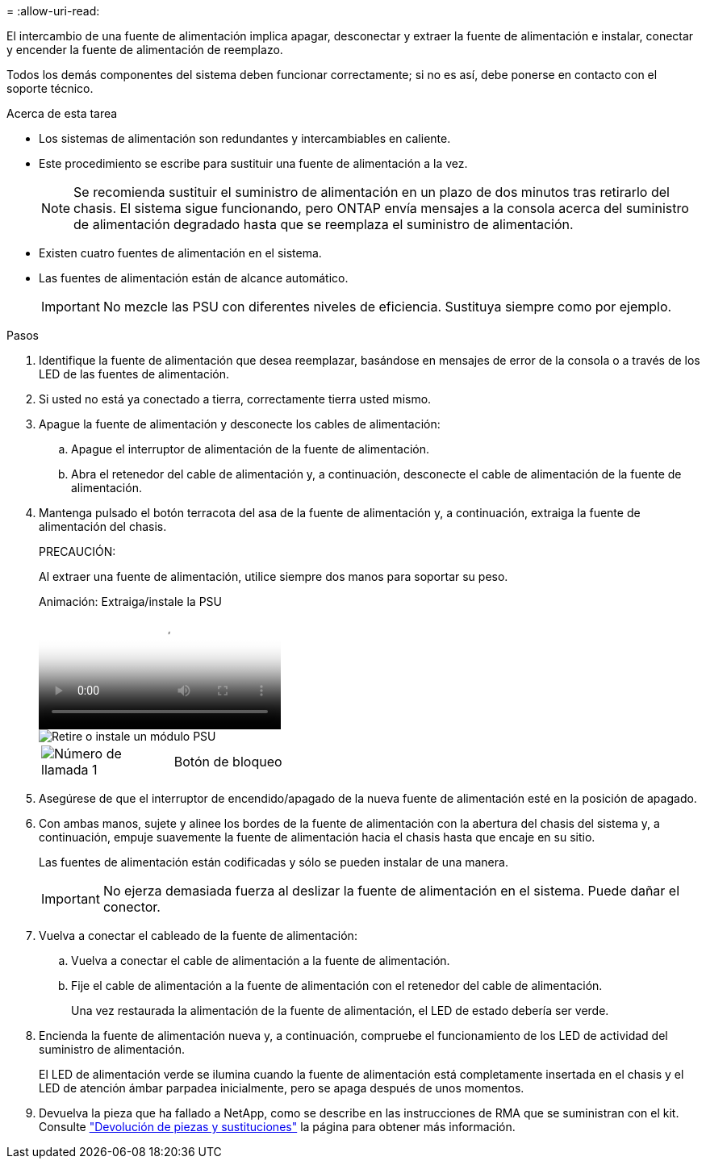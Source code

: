 = 
:allow-uri-read: 


El intercambio de una fuente de alimentación implica apagar, desconectar y extraer la fuente de alimentación e instalar, conectar y encender la fuente de alimentación de reemplazo.

Todos los demás componentes del sistema deben funcionar correctamente; si no es así, debe ponerse en contacto con el soporte técnico.

.Acerca de esta tarea
* Los sistemas de alimentación son redundantes y intercambiables en caliente.
* Este procedimiento se escribe para sustituir una fuente de alimentación a la vez.
+

NOTE: Se recomienda sustituir el suministro de alimentación en un plazo de dos minutos tras retirarlo del chasis. El sistema sigue funcionando, pero ONTAP envía mensajes a la consola acerca del suministro de alimentación degradado hasta que se reemplaza el suministro de alimentación.

* Existen cuatro fuentes de alimentación en el sistema.
* Las fuentes de alimentación están de alcance automático.
+

IMPORTANT: No mezcle las PSU con diferentes niveles de eficiencia. Sustituya siempre como por ejemplo.



.Pasos
. Identifique la fuente de alimentación que desea reemplazar, basándose en mensajes de error de la consola o a través de los LED de las fuentes de alimentación.
. Si usted no está ya conectado a tierra, correctamente tierra usted mismo.
. Apague la fuente de alimentación y desconecte los cables de alimentación:
+
.. Apague el interruptor de alimentación de la fuente de alimentación.
.. Abra el retenedor del cable de alimentación y, a continuación, desconecte el cable de alimentación de la fuente de alimentación.


. Mantenga pulsado el botón terracota del asa de la fuente de alimentación y, a continuación, extraiga la fuente de alimentación del chasis.
+
PRECAUCIÓN:

+
Al extraer una fuente de alimentación, utilice siempre dos manos para soportar su peso.

+
.Animación: Extraiga/instale la PSU
video::6d0eee92-72e2-4da4-a4fa-adf9016b57ff[panopto]
+
image::../media/drw_9000_remove_install_psu_module.svg[Retire o instale un módulo PSU]

+
[cols="1,4"]
|===


 a| 
image:../media/legend_icon_01.png["Número de llamada 1"]
 a| 
Botón de bloqueo

|===
. Asegúrese de que el interruptor de encendido/apagado de la nueva fuente de alimentación esté en la posición de apagado.
. Con ambas manos, sujete y alinee los bordes de la fuente de alimentación con la abertura del chasis del sistema y, a continuación, empuje suavemente la fuente de alimentación hacia el chasis hasta que encaje en su sitio.
+
Las fuentes de alimentación están codificadas y sólo se pueden instalar de una manera.

+

IMPORTANT: No ejerza demasiada fuerza al deslizar la fuente de alimentación en el sistema. Puede dañar el conector.

. Vuelva a conectar el cableado de la fuente de alimentación:
+
.. Vuelva a conectar el cable de alimentación a la fuente de alimentación.
.. Fije el cable de alimentación a la fuente de alimentación con el retenedor del cable de alimentación.
+
Una vez restaurada la alimentación de la fuente de alimentación, el LED de estado debería ser verde.



. Encienda la fuente de alimentación nueva y, a continuación, compruebe el funcionamiento de los LED de actividad del suministro de alimentación.
+
El LED de alimentación verde se ilumina cuando la fuente de alimentación está completamente insertada en el chasis y el LED de atención ámbar parpadea inicialmente, pero se apaga después de unos momentos.

. Devuelva la pieza que ha fallado a NetApp, como se describe en las instrucciones de RMA que se suministran con el kit. Consulte https://mysupport.netapp.com/site/info/rma["Devolución de piezas y sustituciones"^] la página para obtener más información.

